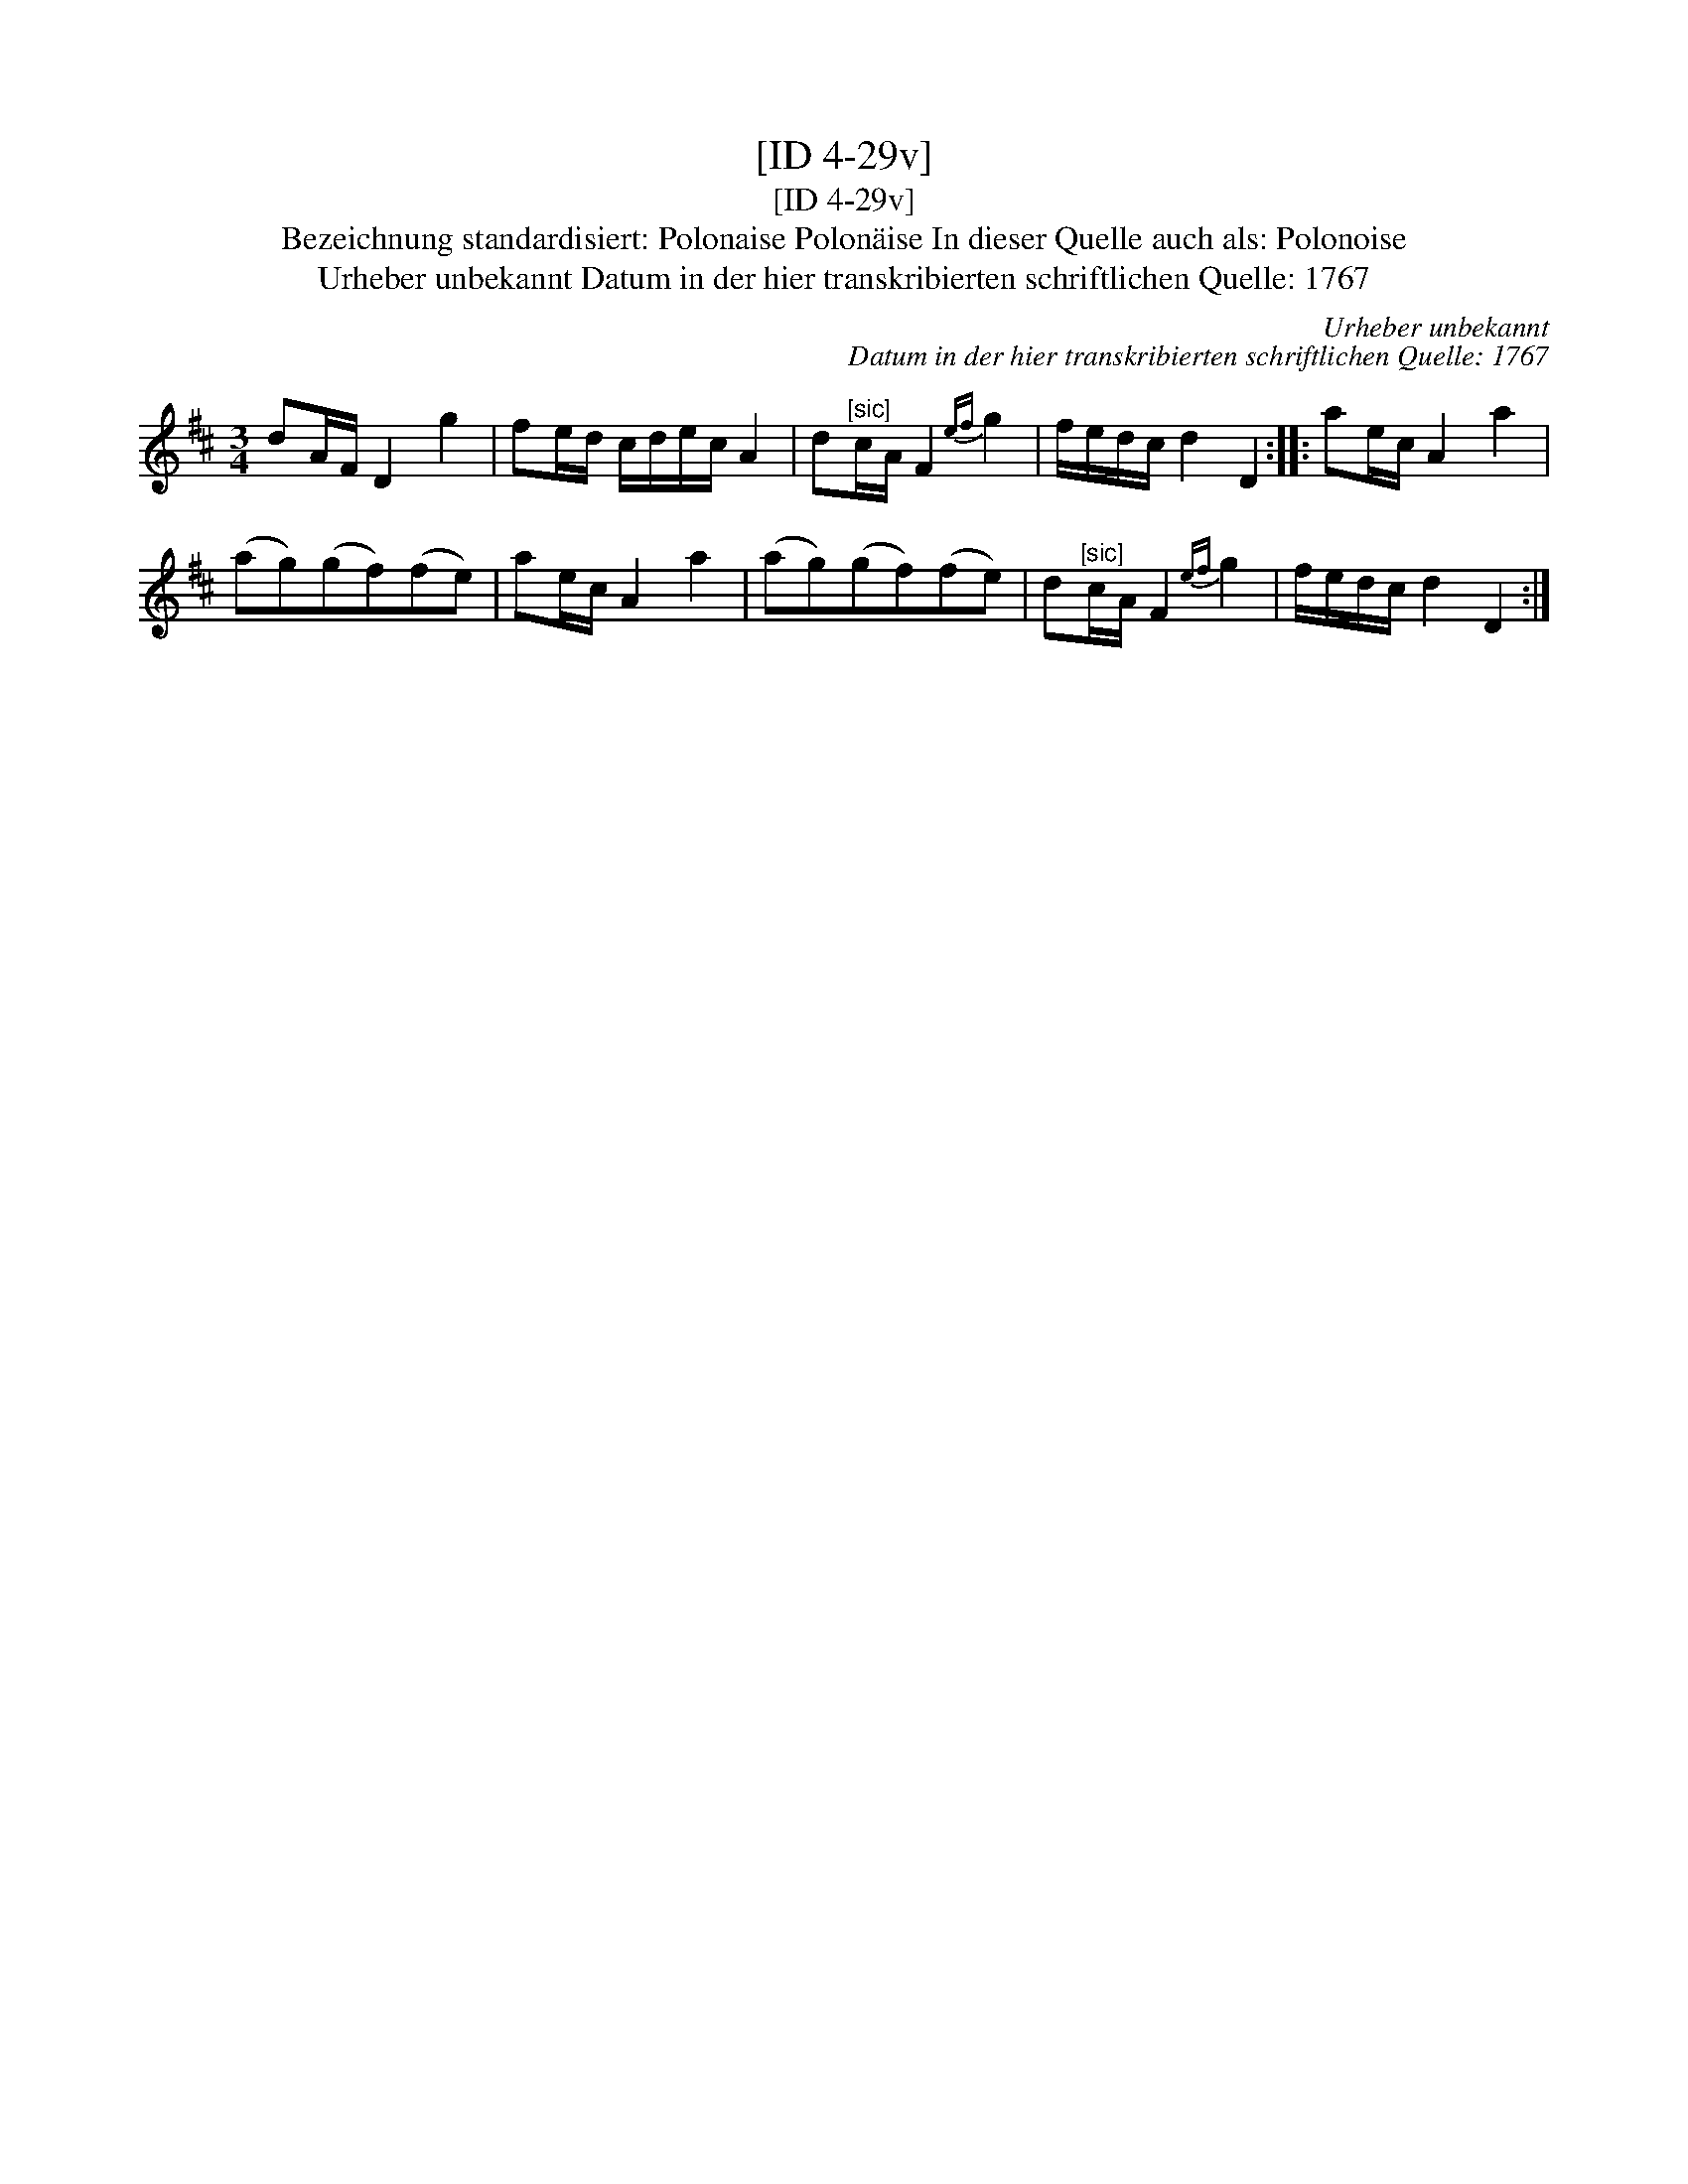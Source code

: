 X:1
T:[ID 4-29v]
T:[ID 4-29v]
T:Bezeichnung standardisiert: Polonaise Polon\"aise In dieser Quelle auch als: Polonoise
T:Urheber unbekannt Datum in der hier transkribierten schriftlichen Quelle: 1767
C:Urheber unbekannt
C:Datum in der hier transkribierten schriftlichen Quelle: 1767
L:1/8
M:3/4
K:D
V:1 treble 
V:1
 dA/F/ D2 g2 | fe/d/ c/d/e/c/ A2 | d"^[sic]"c/A/ F2{ef} g2 | f/e/d/c/ d2 D2 :: ae/c/ A2 a2 | %5
 (ag)(gf)(fe) | ae/c/ A2 a2 | (ag)(gf)(fe) | d"^[sic]"c/A/ F2{ef} g2 | f/e/d/c/ d2 D2 :| %10

